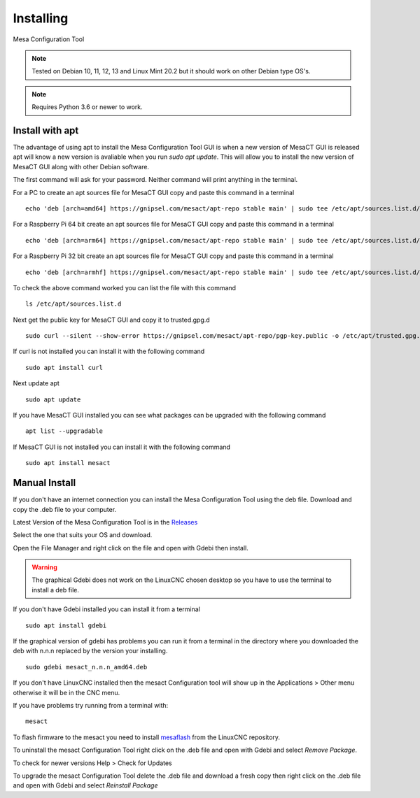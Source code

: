 ==========
Installing
==========

Mesa Configuration Tool

.. Note:: Tested on Debian 10, 11, 12, 13 and Linux Mint 20.2 but it should work on
	other Debian type OS's.

.. Note:: Requires Python 3.6 or newer to work.

Install with apt
----------------

The advantage of using apt to install the Mesa Configuration Tool GUI is when a
new version of MesaCT GUI is released apt will know a new version is avaliable
when you run `sudo apt update`. This will allow you to install the new version
of MesaCT GUI along with other Debian software.

The first command will ask for your password. Neither command will print
anything in the terminal.

For a PC to create an apt sources file for MesaCT GUI copy and paste this command
in a terminal
::

	echo 'deb [arch=amd64] https://gnipsel.com/mesact/apt-repo stable main' | sudo tee /etc/apt/sources.list.d/mesact.list

For a Raspberry Pi 64 bit create an apt sources file for MesaCT GUI copy and
paste this command in a terminal
::

	echo 'deb [arch=arm64] https://gnipsel.com/mesact/apt-repo stable main' | sudo tee /etc/apt/sources.list.d/mesact.list

For a Raspberry Pi 32 bit create an apt sources file for MesaCT GUI copy and
paste this command in a terminal
::

	echo 'deb [arch=armhf] https://gnipsel.com/mesact/apt-repo stable main' | sudo tee /etc/apt/sources.list.d/mesact.list

To check the above command worked you can list the file with this command
::

	ls /etc/apt/sources.list.d

.. image:: /images/install-01.png
   :align: center


Next get the public key for MesaCT GUI and copy it to trusted.gpg.d
::

	sudo curl --silent --show-error https://gnipsel.com/mesact/apt-repo/pgp-key.public -o /etc/apt/trusted.gpg.d/mesact.asc

If curl is not installed you can install it with the following command
::

	sudo apt install curl

Next update apt
::

	sudo apt update

If you have MesaCT GUI installed you can see what packages can be upgraded with
the following command
::

	apt list --upgradable

If MesaCT GUI is not installed you can install it with the following command
::

	sudo apt install mesact

Manual Install
--------------

If you don't have an internet connection you can install the Mesa Configuration
Tool using the deb file. Download and copy the .deb file to your computer.

Latest Version of the Mesa Configuration Tool is in the
`Releases <https://github.com/jethornton/mesact/releases>`_

Select the one that suits your OS and download.

Open the File Manager and right click on the file and open with Gdebi then install.

.. Warning:: The graphical Gdebi does not work on the LinuxCNC chosen desktop so
   you have to use the terminal to install a deb file.

If you don't have Gdebi installed you can install it from a terminal
::

	sudo apt install gdebi

If the graphical version of gdebi has problems you can run it from a
terminal in the directory where you downloaded the deb with n.n.n replaced
by the version your installing.
::

	sudo gdebi mesact_n.n.n_amd64.deb

If you don't have LinuxCNC installed then the mesact Configuration tool
will show up in the Applications > Other menu otherwise it will be in
the CNC menu.

If you have problems try running from a terminal with:
::

	mesact

To flash firmware to the mesact you need to install 
`mesaflash <https://github.com/LinuxCNC/mesaflash>`_ from the LinuxCNC
repository.

To uninstall the mesact Configuration Tool right click on the .deb file
and open with Gdebi and select `Remove Package`.

To check for newer versions Help > Check for Updates

To upgrade the mesact Configuration Tool delete the .deb file and download
a fresh copy then right click on the .deb file and open with Gdebi and
select `Reinstall Package`

